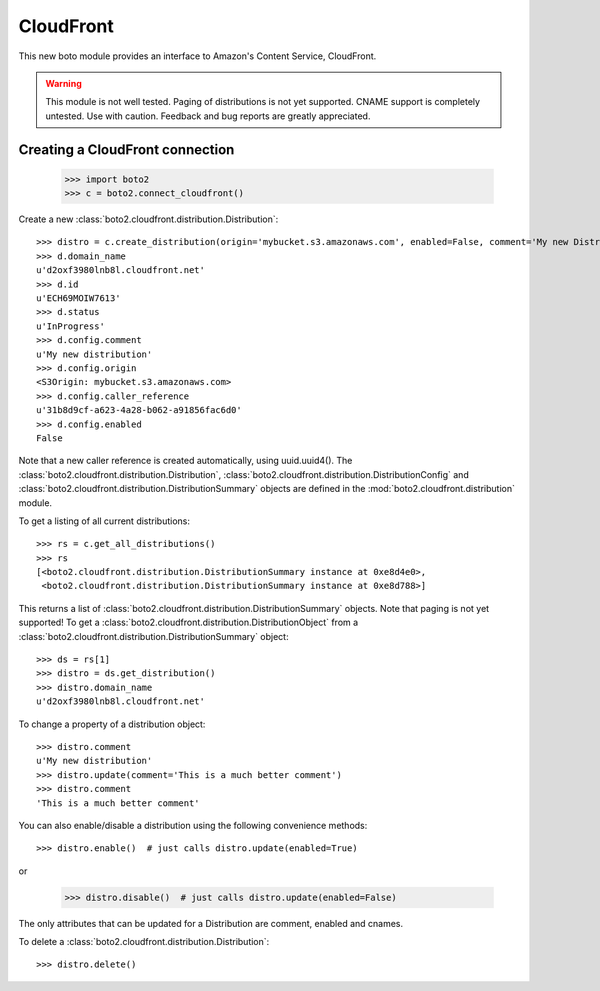 .. _cloudfront_tut:

==========
CloudFront
==========

This new boto module provides an interface to Amazon's Content Service,
CloudFront.

.. warning::

    This module is not well tested.  Paging of distributions is not yet
    supported. CNAME support is completely untested.  Use with caution.
    Feedback and bug reports are greatly appreciated.

Creating a CloudFront connection
--------------------------------

    >>> import boto2
    >>> c = boto2.connect_cloudfront()

Create a new :class:`boto2.cloudfront.distribution.Distribution`::

    >>> distro = c.create_distribution(origin='mybucket.s3.amazonaws.com', enabled=False, comment='My new Distribution')
    >>> d.domain_name
    u'd2oxf3980lnb8l.cloudfront.net'
    >>> d.id
    u'ECH69MOIW7613'
    >>> d.status
    u'InProgress'
    >>> d.config.comment
    u'My new distribution'
    >>> d.config.origin
    <S3Origin: mybucket.s3.amazonaws.com>
    >>> d.config.caller_reference
    u'31b8d9cf-a623-4a28-b062-a91856fac6d0'
    >>> d.config.enabled
    False

Note that a new caller reference is created automatically, using
uuid.uuid4(). The :class:`boto2.cloudfront.distribution.Distribution`,
:class:`boto2.cloudfront.distribution.DistributionConfig` and
:class:`boto2.cloudfront.distribution.DistributionSummary` objects are defined
in the :mod:`boto2.cloudfront.distribution` module.

To get a listing of all current distributions::

    >>> rs = c.get_all_distributions()
    >>> rs
    [<boto2.cloudfront.distribution.DistributionSummary instance at 0xe8d4e0>,
     <boto2.cloudfront.distribution.DistributionSummary instance at 0xe8d788>]

This returns a list of :class:`boto2.cloudfront.distribution.DistributionSummary`
objects. Note that paging is not yet supported! To get a
:class:`boto2.cloudfront.distribution.DistributionObject` from a
:class:`boto2.cloudfront.distribution.DistributionSummary` object::

    >>> ds = rs[1]
    >>> distro = ds.get_distribution()
    >>> distro.domain_name
    u'd2oxf3980lnb8l.cloudfront.net'

To change a property of a distribution object::

    >>> distro.comment
    u'My new distribution'
    >>> distro.update(comment='This is a much better comment')
    >>> distro.comment
    'This is a much better comment'

You can also enable/disable a distribution using the following
convenience methods::

    >>> distro.enable()  # just calls distro.update(enabled=True)

or

    >>> distro.disable()  # just calls distro.update(enabled=False)

The only attributes that can be updated for a Distribution are
comment, enabled and cnames.

To delete a :class:`boto2.cloudfront.distribution.Distribution`::

    >>> distro.delete()
